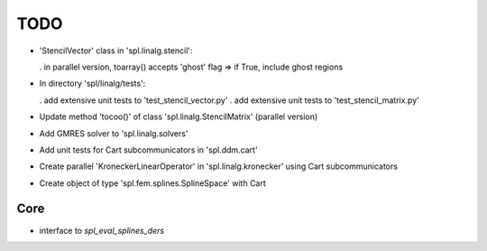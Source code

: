 TODO
====

* 'StencilVector' class in 'spl.linalg.stencil':

  . in parallel version, toarray() accepts 'ghost' flag => if True, include ghost regions

* In directory 'spl/linalg/tests':

  . add extensive unit tests to 'test_stencil_vector.py'
  . add extensive unit tests to 'test_stencil_matrix.py'

* Update method 'tocoo()' of class 'spl.linalg.StencilMatrix' (parallel version)

* Add GMRES solver to 'spl.linalg.solvers'

* Add unit tests for Cart subcommunicators in 'spl.ddm.cart'

* Create parallel 'KroneckerLinearOperator' in 'spl.linalg.kronecker' using Cart subcommunicators

* Create object of type 'spl.fem.splines.SplineSpace' with Cart

Core
****

* interface to *spl_eval_splines_ders*
